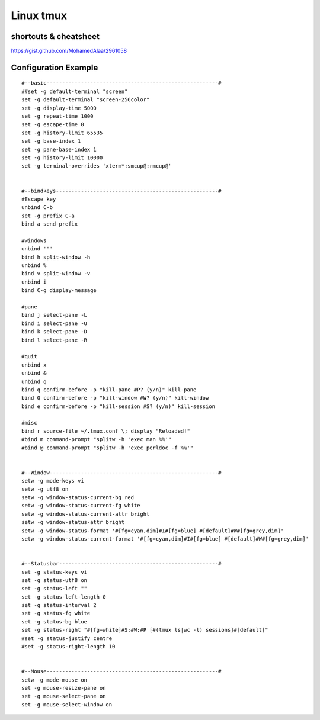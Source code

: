 Linux tmux
==========

shortcuts & cheatsheet
----------------------
https://gist.github.com/MohamedAlaa/2961058


Configuration Example
---------------------
::

    #--basic-------------------------------------------------------#
    ##set -g default-terminal "screen"
    set -g default-terminal "screen-256color"
    set -g display-time 5000
    set -g repeat-time 1000
    set -g escape-time 0
    set -g history-limit 65535
    set -g base-index 1
    set -g pane-base-index 1
    set -g history-limit 10000
    set -g terminal-overrides 'xterm*:smcup@:rmcup@'


    #--bindkeys----------------------------------------------------#
    #Escape key
    unbind C-b
    set -g prefix C-a
    bind a send-prefix

    #windows
    unbind '"'
    bind h split-window -h
    unbind %
    bind v split-window -v
    unbind i
    bind C-g display-message

    #pane
    bind j select-pane -L
    bind i select-pane -U
    bind k select-pane -D
    bind l select-pane -R

    #quit
    unbind x
    unbind &
    unbind q
    bind q confirm-before -p "kill-pane #P? (y/n)" kill-pane
    bind Q confirm-before -p "kill-window #W? (y/n)" kill-window
    bind e confirm-before -p "kill-session #S? (y/n)" kill-session

    #misc
    bind r source-file ~/.tmux.conf \; display "Reloaded!"
    #bind m command-prompt "splitw -h 'exec man %%'"
    #bind @ command-prompt "splitw -h 'exec perldoc -f %%'"


    #--Window------------------------------------------------------#
    setw -g mode-keys vi
    setw -g utf8 on
    setw -g window-status-current-bg red
    setw -g window-status-current-fg white
    setw -g window-status-current-attr bright
    setw -g window-status-attr bright
    setw -g window-status-format '#[fg=cyan,dim]#I#[fg=blue] #[default]#W#[fg=grey,dim]'
    setw -g window-status-current-format '#[fg=cyan,dim]#I#[fg=blue] #[default]#W#[fg=grey,dim]'


    #--Statusbar---------------------------------------------------#
    set -g status-keys vi
    set -g status-utf8 on
    set -g status-left ""
    set -g status-left-length 0
    set -g status-interval 2
    set -g status-fg white
    set -g status-bg blue
    set -g status-right "#[fg=white]#S:#W:#P [#(tmux ls|wc -l) sessions]#[default]"
    #set -g status-justify centre
    #set -g status-right-length 10


    #--Mouse-------------------------------------------------------#
    setw -g mode-mouse on
    set -g mouse-resize-pane on
    set -g mouse-select-pane on
    set -g mouse-select-window on

